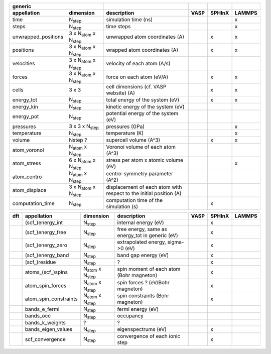 +------------------------+----------------------------------------+---------------------------------------------------------------------+-----------+-----------+-----------+ 
| generic                |                                        |                                                                     |           |           |           | 
+------------------------+----------------------------------------+---------------------------------------------------------------------+-----------+-----------+-----------+ 
| appellation            | dimension                              | description                                                         | VASP      | SPHInX    | LAMMPS    | 
+========================+========================================+=====================================================================+===========+===========+===========+ 
| time                   | N\ :sub:`step`                         | simulation time (ns)                                                |           |           | x         | 
+------------------------+----------------------------------------+---------------------------------------------------------------------+-----------+-----------+-----------+ 
| steps                  | N\ :sub:`step`                         | time steps                                                          |           |           | x         | 
+------------------------+----------------------------------------+---------------------------------------------------------------------+-----------+-----------+-----------+ 
| unwrapped_positions    | 3 x N\ :sub:`atom`  x N\ :sub:`step`   | unwrapped atom coordinates (A)                                      |           | x         | x         | 
+------------------------+----------------------------------------+---------------------------------------------------------------------+-----------+-----------+-----------+ 
| positions              | 3 x N\ :sub:`atom`  x N\ :sub:`step`   | wrapped atom coordinates (A)                                        |           | x         | x         | 
+------------------------+----------------------------------------+---------------------------------------------------------------------+-----------+-----------+-----------+ 
| velocities             | 3 x N\ :sub:`atom`  x N\ :sub:`step`   | velocity of each atom (A/s)                                         |           |           |           | 
+------------------------+----------------------------------------+---------------------------------------------------------------------+-----------+-----------+-----------+ 
| forces                 | 3 x N\ :sub:`atom`  x N\ :sub:`step`   | force on each atom (eV/A)                                           |           | x         | x         | 
+------------------------+----------------------------------------+---------------------------------------------------------------------+-----------+-----------+-----------+ 
| cells                  | 3 x 3                                  | cell dimensions (cf. VASP website) (A)                              |           | x         | x         | 
+------------------------+----------------------------------------+---------------------------------------------------------------------+-----------+-----------+-----------+ 
| energy_tot             | N\ :sub:`step`                         | total energy of the system (eV)                                     |           | x         | x         | 
+------------------------+----------------------------------------+---------------------------------------------------------------------+-----------+-----------+-----------+ 
| energy_kin             | N\ :sub:`step`                         | kinetic energy of the system (eV)                                   |           |           |           | 
+------------------------+----------------------------------------+---------------------------------------------------------------------+-----------+-----------+-----------+ 
| energy_pot             | N\ :sub:`step`                         | potential energy of the system (eV)                                 |           |           |           | 
+------------------------+----------------------------------------+---------------------------------------------------------------------+-----------+-----------+-----------+ 
| pressures              | 3 x 3 x N\ :sub:`step`                 | pressures (GPa)                                                     |           |           | x         | 
+------------------------+----------------------------------------+---------------------------------------------------------------------+-----------+-----------+-----------+ 
| temperature            | N\ :sub:`step`                         | temperature (K)                                                     |           |           | x         | 
+------------------------+----------------------------------------+---------------------------------------------------------------------+-----------+-----------+-----------+ 
| volume                 | Nstep ?                                | supercell volume (A^3)                                              |           | x         | x         | 
+------------------------+----------------------------------------+---------------------------------------------------------------------+-----------+-----------+-----------+ 
| atom_voronoi           | N\ :sub:`atom`  x N\ :sub:`step`       | Voronoi volume of each atom (A^3)                                   |           |           |           | 
+------------------------+----------------------------------------+---------------------------------------------------------------------+-----------+-----------+-----------+ 
| atom_stress            | 6 x N\ :sub:`atom`  x N\ :sub:`step`   | stress per atom x atomic volume (eV)                                |           |           | x         | 
+------------------------+----------------------------------------+---------------------------------------------------------------------+-----------+-----------+-----------+ 
| atom_centro            | N\ :sub:`atom`  x N\ :sub:`step`       | centro-symmetry parameter (A^2)                                     |           |           |           | 
+------------------------+----------------------------------------+---------------------------------------------------------------------+-----------+-----------+-----------+ 
| atom_displace          | 3 x N\ :sub:`atom`  x N\ :sub:`step`   | displacement of each atom with respect to the initial position (A)  |           |           |           | 
+------------------------+----------------------------------------+---------------------------------------------------------------------+-----------+-----------+-----------+ 
| computation_time       | N\ :sub:`step`                         | computation time of the simulation (s)                              |           | x         |           | 
+------------------------+----------------------------------------+---------------------------------------------------------------------+-----------+-----------+-----------+ 




+------------+------------------------+---------------------------------------+---------------------------------------------------------------------+-----------+-----------+-----------+ 
| dft        | appellation            | dimension                             | description                                                         | VASP      | SPHInX    | LAMMPS    | 
+============+========================+=======================================+=====================================================================+===========+===========+===========+ 
|            | (scf\_)energy_int      | N\ :sub:`step`                        | internal energy (eV)                                                |           | x         |           | 
+------------+------------------------+---------------------------------------+---------------------------------------------------------------------+-----------+-----------+-----------+ 
|            | (scf\_)energy_free     | N\ :sub:`step`                        | free energy, same as energy_tot in generic (eV)                     |           | x         |           | 
+------------+------------------------+---------------------------------------+---------------------------------------------------------------------+-----------+-----------+-----------+ 
|            | (scf\_)energy_zero     | N\ :sub:`step`                        | extrapolated energy, sigma->0 (eV)                                  |           | x         |           | 
+------------+------------------------+---------------------------------------+---------------------------------------------------------------------+-----------+-----------+-----------+ 
|            | (scf\_)energy_band     | N\ :sub:`step`                        | band gap energy (eV)                                                |           | x         |           | 
+------------+------------------------+---------------------------------------+---------------------------------------------------------------------+-----------+-----------+-----------+ 
|            | (scf\_)residue         | N\ :sub:`step`                        | ?                                                                   |           | x         |           | 
+------------+------------------------+---------------------------------------+---------------------------------------------------------------------+-----------+-----------+-----------+ 
|            | atoms_(scf\_)spins     | N\ :sub:`atom`  x N\ :sub:`step`      | spin moment of each atom (Bohr magneton)                            |           | x         |           | 
+------------+------------------------+---------------------------------------+---------------------------------------------------------------------+-----------+-----------+-----------+ 
|            | atom_spin_forces       | N\ :sub:`atom`  x N\ :sub:`step`      | spin forces ? (eV/Bohr magneton)                                    |           | x         |           | 
+------------+------------------------+---------------------------------------+---------------------------------------------------------------------+-----------+-----------+-----------+ 
|            | atom_spin_constraints  | N\ :sub:`atom`  x N\ :sub:`step`      | spin constraints (Bohr magneton)                                    |           | x         |           | 
+------------+------------------------+---------------------------------------+---------------------------------------------------------------------+-----------+-----------+-----------+ 
|            | bands_e_fermi          | N\ :sub:`step`                        | fermi energy (eV)                                                   |           |           |           | 
+------------+------------------------+---------------------------------------+---------------------------------------------------------------------+-----------+-----------+-----------+ 
|            | bands_occ              | N\ :sub:`step`                        | occupancy                                                           |           |           |           | 
+------------+------------------------+---------------------------------------+---------------------------------------------------------------------+-----------+-----------+-----------+ 
|            | bands_k_weights        | ?                                     | ?                                                                   |           |           |           | 
+------------+------------------------+---------------------------------------+---------------------------------------------------------------------+-----------+-----------+-----------+ 
|            | bands_eigen_values     | N\ :sub:`step`                        | eigenspectrums (eV)                                                 |           | x         |           |  
+------------+------------------------+---------------------------------------+---------------------------------------------------------------------+-----------+-----------+-----------+ 
|            | scf_convergence        | N\ :sub:`step`                        | convergence of each ionic step                                      |           | x         |           | 
+------------+------------------------+---------------------------------------+---------------------------------------------------------------------+-----------+-----------+-----------+ 
